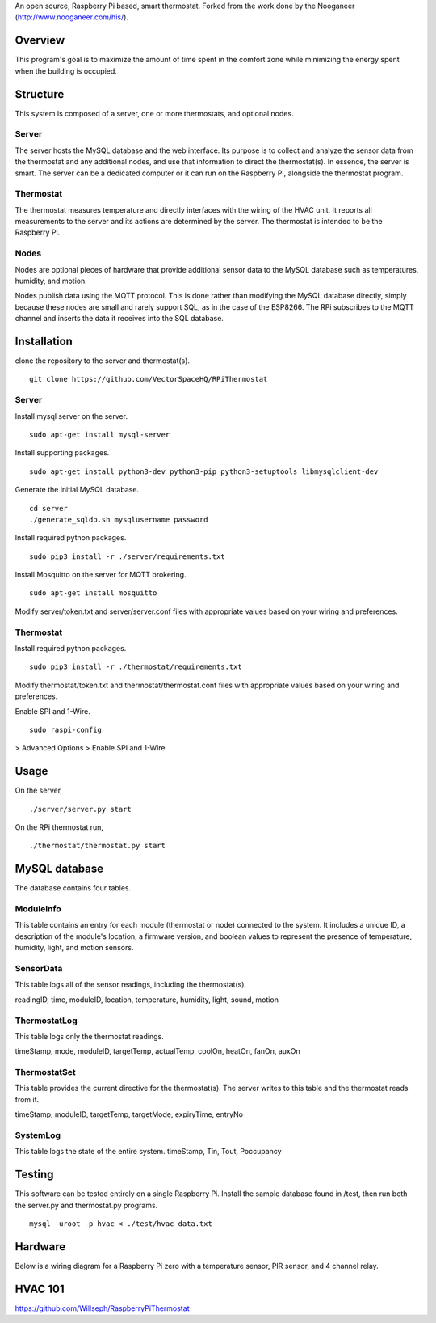 An open source, Raspberry Pi based, smart thermostat. Forked from the work done by the Nooganeer (http://www.nooganeer.com/his/).

Overview
=======
This program's goal is to maximize the amount of time spent in the comfort zone while minimizing the energy spent when the building is occupied.


Structure
========
This system is composed of a server, one or more thermostats, and optional nodes.

Server
-------
The server hosts the MySQL database and the web interface. Its purpose is to collect and analyze the sensor data from the thermostat and any additional nodes, and use that information to direct the thermostat(s). In essence, the server is smart. The server can be a dedicated computer or it can run on the Raspberry Pi, alongside the thermostat program.

Thermostat
-------------
The thermostat measures temperature and directly interfaces with the wiring of the HVAC unit. It reports all measurements to the server and its actions are determined by the server. The thermostat is intended to be the Raspberry Pi.

Nodes
------
Nodes are optional pieces of hardware that provide additional sensor data to the MySQL database such as temperatures, humidity, and motion.

Nodes publish data using the MQTT protocol. This is done rather than modifying the MySQL database directly, simply because these nodes are small and rarely support SQL, as in the case of the ESP8266. The RPi subscribes to the MQTT channel and inserts the data it receives into the SQL database.


Installation
===========
clone the repository to the server and thermostat(s).
::
   git clone https://github.com/VectorSpaceHQ/RPiThermostat

Server
-------
Install mysql server on the server.
::
   sudo apt-get install mysql-server

Install supporting packages.
::
   sudo apt-get install python3-dev python3-pip python3-setuptools libmysqlclient-dev

Generate the initial MySQL database.
::
   cd server
   ./generate_sqldb.sh mysqlusername password

Install required python packages.
::
   sudo pip3 install -r ./server/requirements.txt

Install Mosquitto on the server for MQTT brokering.
::
   sudo apt-get install mosquitto

Modify server/token.txt and server/server.conf files with appropriate values based on your wiring and preferences.


Thermostat
-----------
Install required python packages.
::
   sudo pip3 install -r ./thermostat/requirements.txt

Modify thermostat/token.txt and thermostat/thermostat.conf files with appropriate values based on your wiring and preferences.

Enable SPI and 1-Wire.
::
   sudo raspi-config
> Advanced Options > Enable SPI and 1-Wire




Usage
=====
On the server,
::
   ./server/server.py start

On the RPi thermostat run,
::
   ./thermostat/thermostat.py start


MySQL database
=============
The database contains four tables.

ModuleInfo
-----------
This table contains an entry for each module (thermostat or node) connected to the system. It includes a unique ID, a description of the module's location, a firmware version, and boolean values to represent the presence of temperature, humidity, light, and motion sensors.

SensorData
-------------
This table logs all of the sensor readings, including the thermostat(s).

readingID, time, moduleID, location, temperature, humidity, light, sound, motion

ThermostatLog
-----------------
This table logs only the thermostat readings.

timeStamp, mode, moduleID, targetTemp, actualTemp, coolOn, heatOn, fanOn, auxOn


ThermostatSet
----------------
This table provides the current directive for the thermostat(s). The server writes to this table and the thermostat reads from it.

timeStamp, moduleID, targetTemp, targetMode, expiryTime, entryNo


SystemLog
-----------
This table logs the state of the entire system.
timeStamp, Tin, Tout, Poccupancy


Testing
======
This software can be tested entirely on a single Raspberry Pi. Install the sample database found in /test, then run both the server.py and thermostat.py programs.
::
    mysql -uroot -p hvac < ./test/hvac_data.txt


Hardware
=======
Below is a wiring diagram for a Raspberry Pi zero with a temperature sensor, PIR sensor, and 4 channel relay.

.. image:: ext/thermostat_schematic_bb.png
           :align: center


HVAC 101
=======
https://github.com/Willseph/RaspberryPiThermostat
